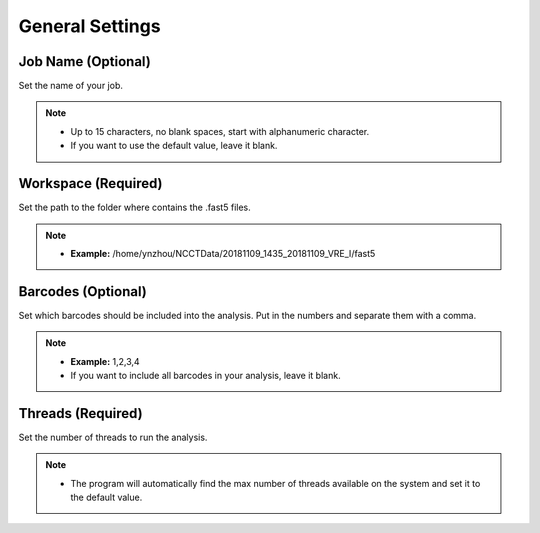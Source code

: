 General Settings
================
Job Name (Optional)
__________________________
Set the name of your job.

.. note::
  * Up to 15 characters, no blank spaces, start with alphanumeric character. 
  * If you want to use the default value, leave it blank.

Workspace (Required)
_______________________
Set the path to the folder where contains the .fast5 files. 

.. note::
  * **Example:** /home/ynzhou/NCCTData/20181109_1435_20181109_VRE_I/fast5

Barcodes (Optional)
______________________
Set which barcodes should be included into the analysis. Put in the numbers and separate them with a comma.

.. note::
  * **Example:** 1,2,3,4
  * If you want to include all barcodes in your analysis, leave it blank.

Threads (Required)
_____________________
Set the number of threads to run the analysis.

.. note::
  * The program will automatically find the max number of threads available on the system and set it to the default value.







